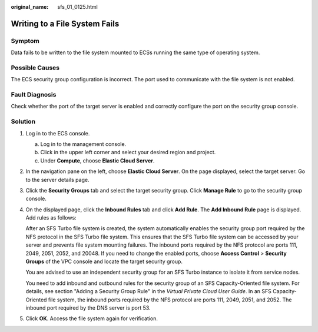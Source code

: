 :original_name: sfs_01_0125.html

.. _sfs_01_0125:

Writing to a File System Fails
==============================

Symptom
-------

Data fails to be written to the file system mounted to ECSs running the same type of operating system.

Possible Causes
---------------

The ECS security group configuration is incorrect. The port used to communicate with the file system is not enabled.

Fault Diagnosis
---------------

Check whether the port of the target server is enabled and correctly configure the port on the security group console.

Solution
--------

#. Log in to the ECS console.

   a. Log in to the management console.
   b. Click |image1| in the upper left corner and select your desired region and project.
   c. Under **Compute**, choose **Elastic Cloud Server**.

#. In the navigation pane on the left, choose **Elastic Cloud Server**. On the page displayed, select the target server. Go to the server details page.

#. Click the **Security Groups** tab and select the target security group. Click **Manage Rule** to go to the security group console.

#. On the displayed page, click the **Inbound Rules** tab and click **Add Rule**. The **Add Inbound Rule** page is displayed. Add rules as follows:

   After an SFS Turbo file system is created, the system automatically enables the security group port required by the NFS protocol in the SFS Turbo file system. This ensures that the SFS Turbo file system can be accessed by your server and prevents file system mounting failures. The inbound ports required by the NFS protocol are ports 111, 2049, 2051, 2052, and 20048. If you need to change the enabled ports, choose **Access Control** > **Security Groups** of the VPC console and locate the target security group.

   You are advised to use an independent security group for an SFS Turbo instance to isolate it from service nodes.

   You need to add inbound and outbound rules for the security group of an SFS Capacity-Oriented file system. For details, see section "Adding a Security Group Rule" in the *Virtual Private Cloud User Guide*. In an SFS Capacity-Oriented file system, the inbound ports required by the NFS protocol are ports 111, 2049, 2051, and 2052. The inbound port required by the DNS server is port 53.

#. Click **OK**. Access the file system again for verification.

.. |image1| image:: /_static/images/en-us_image_0000001567076701.png

